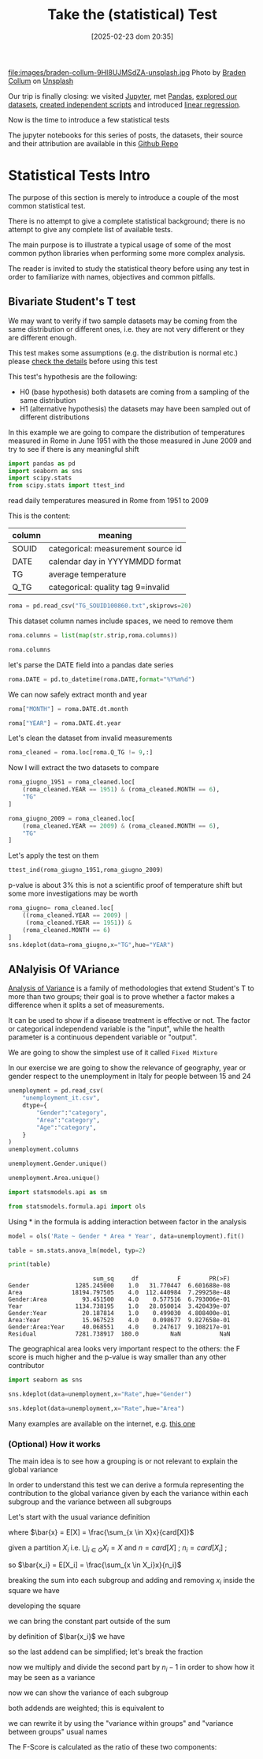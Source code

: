 #+BLOG: noise on the net
#+POSTID: 691
#+ORG2BLOG:
#+DATE: [2025-02-23 dom 20:35]
#+OPTIONS: toc:nil num:nil todo:nil pri:nil tags:nil ^:nil
#+CATEGORY: Language learning
#+TAGS: Python
#+DESCRIPTION: introduction to statistical tests in Python
#+TITLE: Take the (statistical) Test
#+PROPERTY: header-args:python :noeval :exports both
file:images/braden-collum-9HI8UJMSdZA-unsplash.jpg
Photo by [[https://unsplash.com/@bradencollum?utm_content=creditCopyText&utm_medium=referral&utm_source=unsplash][Braden Collum]] on [[https://unsplash.com/photos/man-on-running-field-9HI8UJMSdZA?utm_content=creditCopyText&utm_medium=referral&utm_source=unsplash][Unsplash]]
@@html:<br>@@

Our trip is finally closing: we visited [[https://noiseonthenet.space/noise/2025/01/a-trip-to-jupyter-lab/][Jupyter]], met [[https://noiseonthenet.space/noise/2025/01/meet-the-pandas/][Pandas]], [[https://noiseonthenet.space/noise/2025/02/data-the-final-frontier/][explored our datasets]], [[https://noiseonthenet.space/noise/2025/02/coming-back-down-to-earth/][created independent scripts]] and introduced [[https://noiseonthenet.space/noise/2025/02/hold-the-line/][linear regression]].
@@html:<br>@@

Now is the time to introduce a few statistical tests
@@html:<br>@@

The jupyter notebooks for this series of posts, the datasets, their source and
their attribution are available in this [[https://github.com/noiseOnTheNet/python-post023_jupyter_analitics][Github Repo]]
@@html:<br>@@

<<cb9a9ed8-4442-4d67-ba38-d634abb2e7be>>
* Statistical Tests Intro
:PROPERTIES:
:CUSTOM_ID: statistical-tests-intro
:END:
The purpose of this section is merely to introduce a couple of the most
common statistical test.

There is no attempt to give a complete statistical background; there is
no attempt to give any complete list of available tests.

The main purpose is to illustrate a typical usage of some of the most
common python libraries when performing some more complex analysis.

The reader is invited to study the statistical theory before using any
test in order to familiarize with names, objectives and common pitfalls.

<<abf37359-764d-47ef-b948-2c90fe8afbcc>>
** Bivariate Student's T test
:PROPERTIES:
:CUSTOM_ID: bivariate-students-t-test
:END:
We may want to verify if two sample datasets may be coming from the same
distribution or different ones, i.e. they are not very different or they
are different enough.

This test makes some assumptions (e.g. the distribution is normal etc.)
please [[https://en.wikipedia.org/wiki/Student's_t-test][check the
details]] before using this test

This test's hypothesis are the following:

- H0 (base hypothesis) both datasets are coming from a sampling of the
  same distribution
- H1 (alternative hypothesis) the datasets may have been sampled out of
  different distributions

In this example we are going to compare the distribution of temperatures
measured in Rome in June 1951 with the those measured in June 2009 and
try to see if there is any meaningful shift

#+begin_src python
import pandas as pd
import seaborn as sns
import scipy.stats
from scipy.stats import ttest_ind
#+end_src

<<b41b448e-80db-479f-bc76-b50c57c4f80d>>
read daily temperatures measured in Rome from 1951 to 2009

This is the content:
| column | meaning                            |
|--------+------------------------------------|
| SOUID  | categorical: measurement source id |
| DATE   | calendar day in YYYYMMDD format    |
| TG     | average temperature                |
| Q_TG   | categorical: quality tag 9=invalid |

#+begin_src python
roma = pd.read_csv("TG_SOUID100860.txt",skiprows=20)
#+end_src

<<50b4f48d-f7f4-4180-9f24-46f0cf67f55a>>
This dataset column names include spaces, we need to remove them

#+begin_src python
roma.columns = list(map(str.strip,roma.columns))
#+end_src

#+begin_src python
roma.columns
#+end_src

#+RESULTS:
: Index(['SOUID', 'DATE', 'TG', 'Q_TG'], dtype='object')

<<8f6fb10a-15d5-42fb-963f-e893fcde1c87>>
let's parse the DATE field into a pandas date series

#+begin_src python
roma.DATE = pd.to_datetime(roma.DATE,format="%Y%m%d")
#+end_src

<<9b706fca-709f-4f34-acfa-39860243312e>>
We can now safely extract month and year

#+begin_src python
roma["MONTH"] = roma.DATE.dt.month
#+end_src

#+begin_src python
roma["YEAR"] = roma.DATE.dt.year
#+end_src

<<f11851da-5669-40cc-bed4-50600dc1dfb4>>
Let's clean the dataset from invalid measurements

#+begin_src python
roma_cleaned = roma.loc[roma.Q_TG != 9,:]
#+end_src

<<56421ef1-6664-483d-88b4-a1f01de0f5bd>>
Now I will extract the two datasets to compare

#+begin_src python
roma_giugno_1951 = roma_cleaned.loc[
    (roma_cleaned.YEAR == 1951) & (roma_cleaned.MONTH == 6),
    "TG"
]
#+end_src

#+begin_src python
roma_giugno_2009 = roma_cleaned.loc[
    (roma_cleaned.YEAR == 2009) & (roma_cleaned.MONTH == 6),
    "TG"
]
#+end_src

<<02096a7f-d749-4a92-be93-4a1b01a05d17>>
Let's apply the test on them

#+begin_src python
ttest_ind(roma_giugno_1951,roma_giugno_2009)
#+end_src

#+RESULTS:
: TtestResult(statistic=np.float64(-2.167425930725216), pvalue=np.float64(0.03432071944797424), df=np.float64(58.0))

<<35d9ba7c-a32b-4bb4-bc49-bc76f7c51a19>>
p-value is about 3% this is not a scientific proof of temperature shift
but some more investigations may be worth

#+begin_src python
roma_giugno= roma_cleaned.loc[
    ((roma_cleaned.YEAR == 2009) |
     (roma_cleaned.YEAR == 1951)) & 
    (roma_cleaned.MONTH == 6)
]
sns.kdeplot(data=roma_giugno,x="TG",hue="YEAR")
#+end_src

#+RESULTS:
: <Axes: xlabel='TG', ylabel='Density'>

[[file:images/8c91e89018e367dc62c1159410beb26224b590c1.png]]

<<5a9ffcf3-d9a9-4f29-a363-fccda6ba3500>>
** ANalyisis Of VAriance
:PROPERTIES:
:CUSTOM_ID: analyisis-of-variance
:END:
[[https://en.wikipedia.org/wiki/Analysis_of_variance][Analysis of
Variance]] is a family of methodologies that extend Student's T to more
than two groups; their goal is to prove whether a factor makes a
difference when it splits a set of measurements.

It can be used to show if a disease treatment is effective or not. The
factor or categorical independend variable is the "input", while the
health parameter is a continuous dependent variable or "output".

We are going to show the simplest use of it called =Fixed Mixture=

In our exercise we are going to show the relevance of geography, year or
gender respect to the unemployment in Italy for people between 15 and 24

#+begin_src python
unemployment = pd.read_csv(
    "unemployment_it.csv",
    dtype={
        "Gender":"category",
        "Area":"category",
        "Age":"category",
    }
)
unemployment.columns
#+end_src

#+RESULTS:
: Index(['Age', 'Gender', 'Area', 'Frequency', 'Year', 'Rate'], dtype='object')
#+begin_src python
unemployment.Gender.unique()
#+end_src

#+RESULTS:
: ['Male', 'Female']
: Categories (2, object): ['Female', 'Male']
#+begin_src python
unemployment.Area.unique()
#+end_src

#+RESULTS:
: ['North', 'North-west', 'North-east', 'Center', 'South']
: Categories (5, object): ['Center', 'North', 'North-east', 'North-west', 'South']
#+begin_src python
import statsmodels.api as sm
#+end_src

#+begin_src python
from statsmodels.formula.api import ols
#+end_src

<<fdad3783-2bbb-4548-9f93-e8f40a1e20db>>
Using * in the formula is adding interaction between factor in the
analysis

#+begin_src python
model = ols('Rate ~ Gender * Area * Year', data=unemployment).fit()
#+end_src

#+begin_src python
table = sm.stats.anova_lm(model, typ=2)
#+end_src

#+begin_src python
print(table)
#+end_src

#+begin_example
                        sum_sq     df           F        PR(>F)
Gender             1285.245000    1.0   31.770447  6.601688e-08
Area              18194.797505    4.0  112.440984  7.299258e-48
Gender:Area          93.451500    4.0    0.577516  6.793006e-01
Year               1134.738195    1.0   28.050014  3.420439e-07
Gender:Year          20.187814    1.0    0.499030  4.808400e-01
Area:Year            15.967523    4.0    0.098677  9.827658e-01
Gender:Area:Year     40.068551    4.0    0.247617  9.108217e-01
Residual           7281.738917  180.0         NaN           NaN
#+end_example

<<4183b7c4-d72d-46bb-b507-2272c0af509c>>
The geographical area looks very important respect to the others: the F
score is much higher and the p-value is way smaller than any other
contributor

#+begin_src python
import seaborn as sns
#+end_src

#+begin_src python
sns.kdeplot(data=unemployment,x="Rate",hue="Gender")
#+end_src

#+RESULTS:
: <Axes: xlabel='Rate', ylabel='Density'>

[[file:images/c7ada1736dbf4722b2fa90f9ef94c54745c2d195.png]]

#+begin_src python
sns.kdeplot(data=unemployment,x="Rate",hue="Area")
#+end_src

#+RESULTS:
: <Axes: xlabel='Rate', ylabel='Density'>

[[file:images/db12fe102f3d876ae4edd889dc54e05bf5a3dafc.png]]

<<49b93b02-3789-41b3-be72-4617dcd097fe>>
Many examples are available on the internet, e.g.
[[https://github.com/KenDaupsey/One-Way-Repeated-measures-ANOVA/blob/main/One_Way_Repeated_measures_ANOVA.ipynb][this
one]]

<<957597eb-dfab-4d89-9def-cb1a4465545a>>
*** (Optional) How it works
:PROPERTIES:
:CUSTOM_ID: optional-how-it-works
:END:
The main idea is to see how a grouping is or not relevant to explain the
global variance

In order to understand this test we can derive a formula representing
the contribution to the global variance given by each the variance
within each subgroup and the variance between all subgroups

Let's start with the usual variance definition

\begin{equation} var[X] := \frac{\sum_{x \in X}{(x - \bar{x})^2}}{n - 1}
\end{equation}

where \(\bar{x} = E[X] = \frac{\sum_{x \in X}x}{card[X]}\)

given a partition \(X_i\) i.e. \(\bigcup_{i \in G}{X_i} =  X\) and
\(n = card[X]\) ; \(n_i = card[X_i]\) ;

so \(\bar{x_i} = E[X_i] = \frac{\sum_{x \in X_i}x}{n_i}\)

breaking the sum into each subgroup and adding and removing \(x_i\)
inside the square we have

\begin{equation} var[X] := \frac{\sum_{i \in G}{\sum_{x \in X_i}(x -
\bar{x} + \bar{x_i} - \bar{x_i})^2}}{n - 1} \end{equation}

developing the square

\begin{equation} var[X] := \frac{\sum_{i \in G}{\sum_{x \in X_i}(x -
\bar{x_i})^2 + (\bar{x_i} - \bar{x})^2 -2(x - \bar{x_i})(\bar{x_i} -
\bar{x})}}{n - 1} \end{equation}

we can bring the constant part outside of the sum

\begin{equation} var[X] := \frac{\sum_{i \in G}{( n_i (\bar{x_i} -
\bar{x})^2 + \sum_{x \in X_i}(x - \bar{x_i})^2 -2(\bar{x_i} -
\bar{x})\sum_{x \in X_i}{(x - \bar{x_i})}})}{n - 1} \end{equation}

by definition of \(\bar{x_i}\) we have

\begin{equation} \forall_{i \in G}\sum_{x \in X_i}{(x - \bar{x_i})} = 0
\end{equation}

so the last addend can be simplified; let's break the fraction

\begin{equation} var[X] := \frac{\sum_{i \in G}{ n_i (\bar{x_i} -
\bar{x})^2 }}{n - 1} + \frac{\sum_{i \in G}{\sum_{x \in X_i}(x -
\bar{x_i})^2}}{n - 1} \end{equation}

now we multiply and divide the second part by \(n_i - 1\) in order to
show how it may be seen as a variance

\begin{equation} var[X] := \frac{\sum_{i \in G}{ n_i (\bar{x_i} -
\bar{x})^2 }}{n - 1} + \sum_{i \in G}{\frac{(n_i - 1)}{n
-1}\frac{\sum_{x \in X_i}(x - \bar{x_i})^2}{n_i - 1}} \end{equation}

now we can show the variance of each subgroup

\begin{equation} var[X] := \frac{\sum_{i \in G}{ n_i (\bar{x_i} -
\bar{x})^2 }}{n - 1} + \sum_{i \in G}{\frac{(n_i - 1)}{n -1}var[X_i]}
\end{equation}

both addends are weighted; this is equivalent to

\begin{equation} var[X] := var[E[X_i]] + E[var[X_i]] \end{equation}

<<a241ef16-a115-46e5-8748-b42fa2522f3a>>
we can rewrite it by using the "variance within groups" and "variance
between groups" usual names

\begin{equation} var[X] = var_{between} + var_{within} \end{equation}

The F-Score is calculated as the ratio of these two components:

\begin{equation} F := var_{within} / var_{between} \end{equation}

#+begin_src python
#+end_src

# images/braden-collum-9HI8UJMSdZA-unsplash.jpg https://noiseonthenet.space/noise/wp-content/uploads/2025/02/braden-collum-9HI8UJMSdZA-unsplash.jpg
# images/8c91e89018e367dc62c1159410beb26224b590c1.png https://noiseonthenet.space/noise/wp-content/uploads/2025/02/8c91e89018e367dc62c1159410beb26224b590c1.png
# images/c7ada1736dbf4722b2fa90f9ef94c54745c2d195.png https://noiseonthenet.space/noise/wp-content/uploads/2025/02/c7ada1736dbf4722b2fa90f9ef94c54745c2d195.png
# images/db12fe102f3d876ae4edd889dc54e05bf5a3dafc.png https://noiseonthenet.space/noise/wp-content/uploads/2025/02/db12fe102f3d876ae4edd889dc54e05bf5a3dafc.png
